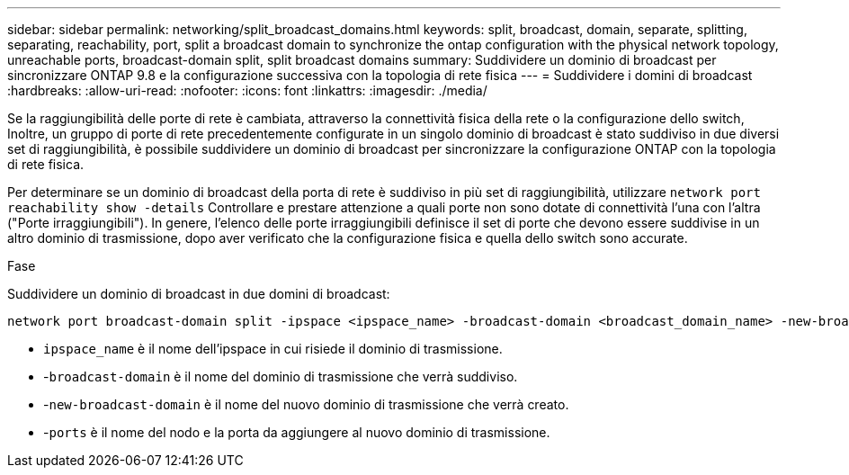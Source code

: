 ---
sidebar: sidebar 
permalink: networking/split_broadcast_domains.html 
keywords: split, broadcast, domain, separate, splitting, separating, reachability, port, split a broadcast domain to synchronize the ontap configuration with the physical network topology, unreachable ports, broadcast-domain split, split broadcast domains 
summary: Suddividere un dominio di broadcast per sincronizzare ONTAP 9.8 e la configurazione successiva con la topologia di rete fisica 
---
= Suddividere i domini di broadcast
:hardbreaks:
:allow-uri-read: 
:nofooter: 
:icons: font
:linkattrs: 
:imagesdir: ./media/


[role="lead"]
Se la raggiungibilità delle porte di rete è cambiata, attraverso la connettività fisica della rete o la configurazione dello switch, Inoltre, un gruppo di porte di rete precedentemente configurate in un singolo dominio di broadcast è stato suddiviso in due diversi set di raggiungibilità, è possibile suddividere un dominio di broadcast per sincronizzare la configurazione ONTAP con la topologia di rete fisica.

Per determinare se un dominio di broadcast della porta di rete è suddiviso in più set di raggiungibilità, utilizzare `network port reachability show -details` Controllare e prestare attenzione a quali porte non sono dotate di connettività l'una con l'altra ("Porte irraggiungibili"). In genere, l'elenco delle porte irraggiungibili definisce il set di porte che devono essere suddivise in un altro dominio di trasmissione, dopo aver verificato che la configurazione fisica e quella dello switch sono accurate.

.Fase
Suddividere un dominio di broadcast in due domini di broadcast:

....
network port broadcast-domain split -ipspace <ipspace_name> -broadcast-domain <broadcast_domain_name> -new-broadcast-domain <broadcast_domain_name> -ports <node:port,node:port>
....
* `ipspace_name` è il nome dell'ipspace in cui risiede il dominio di trasmissione.
* -`broadcast-domain` è il nome del dominio di trasmissione che verrà suddiviso.
* -`new-broadcast-domain` è il nome del nuovo dominio di trasmissione che verrà creato.
* -`ports` è il nome del nodo e la porta da aggiungere al nuovo dominio di trasmissione.

